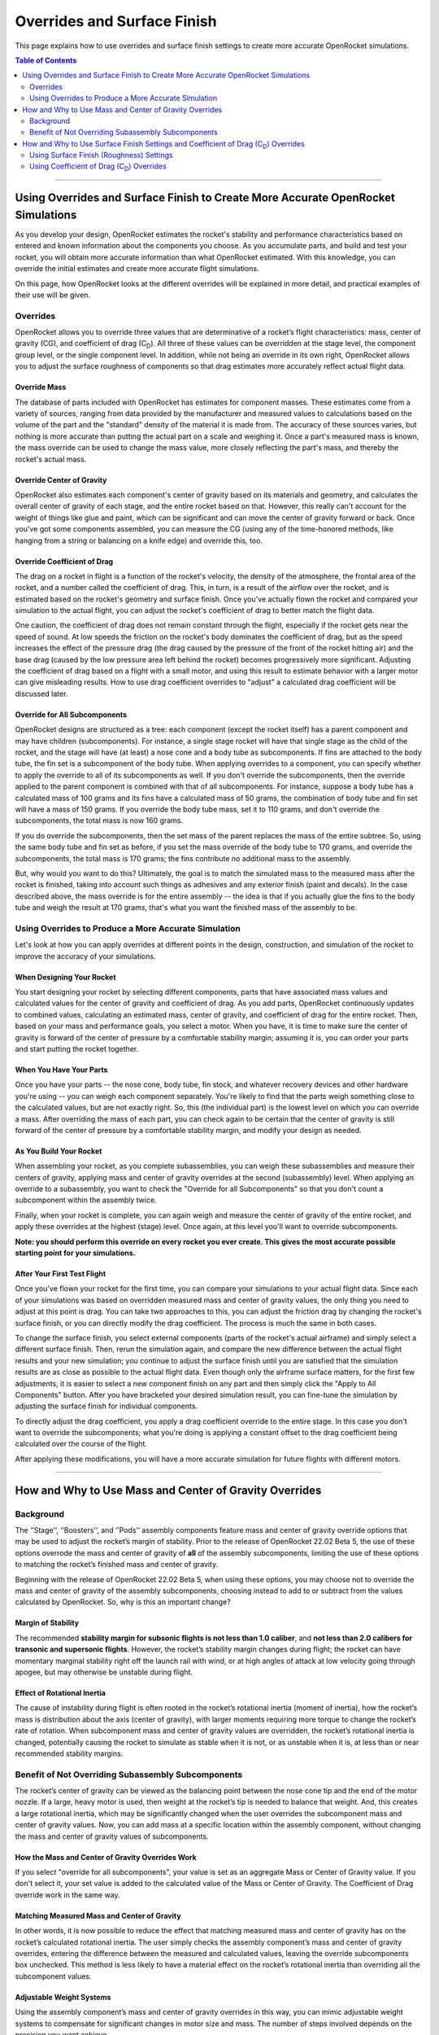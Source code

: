 ****************************
Overrides and Surface Finish
****************************

This page explains how to use overrides and surface finish settings to create more accurate OpenRocket simulations.

.. contents:: Table of Contents
   :depth: 2
   :local:
   :backlinks: none

----

Using Overrides and Surface Finish to Create More Accurate OpenRocket Simulations
=================================================================================

As you develop your design, OpenRocket estimates the rocket's stability and performance characteristics based on entered
and known information about the components you choose. As you accumulate parts, and build and test your rocket, you will
obtain more accurate information than what OpenRocket estimated. With this knowledge, you can override the initial
estimates and create more accurate flight simulations.

On this page, how OpenRocket looks at the different overrides will be explained in more detail, and practical examples
of their use will be given.

Overrides
---------

OpenRocket allows you to override three values that are determinative of a rocket’s flight characteristics: mass, center
of gravity (CG), and coefficient of drag (C\ :sub:`D`). All three of these values can be overridden at the stage level,
the component group level, or the single component level. In addition, while not being an override in its own right,
OpenRocket allows you to adjust the surface roughness of components so that drag estimates more accurately reflect
actual flight data.

Override Mass
~~~~~~~~~~~~~

The database of parts included with OpenRocket has estimates for component masses. These estimates come from a variety
of sources, ranging from data provided by the manufacturer and measured values to calculations based on the volume of
the part and the "standard" density of the material it is made from. The accuracy of these sources varies, but nothing
is more accurate than putting the actual part on a scale and weighing it. Once a part's measured mass is known, the mass
override can be used to change the mass value, more closely reflecting the part's mass, and thereby the rocket's actual
mass.

Override Center of Gravity
~~~~~~~~~~~~~~~~~~~~~~~~~~

OpenRocket also estimates each component's center of gravity based on its materials and geometry, and calculates the
overall center of gravity of each stage, and the entire rocket based on that. However, this really can't account for
the weight of things like glue and paint, which can be significant and can move the center of gravity forward or back.
Once you've got some components assembled, you can measure the CG (using any of the time-honored methods, like hanging
from a string or balancing on a knife edge) and override this, too.

Override Coefficient of Drag
~~~~~~~~~~~~~~~~~~~~~~~~~~~~

The drag on a rocket in flight is a function of the rocket's velocity, the density of the atmosphere, the frontal area
of the rocket, and a number called the coefficient of drag. This, in turn, is a result of the airflow over the rocket,
and is estimated based on the rocket's geometry and surface finish. Once you've actually flown the rocket and compared
your simulation to the actual flight, you can adjust the rocket's coefficient of drag to better match the flight data.

One caution, the coefficient of drag does not remain constant through the flight, especially if the rocket gets near the
speed of sound. At low speeds the friction on the rocket's body dominates the coefficient of drag, but as the speed
increases the effect of the pressure drag (the drag caused by the pressure of the front of the rocket hitting air) and
the base drag (caused by the low pressure area left behind the rocket) becomes progressively more significant. Adjusting
the coefficient of drag based on a flight with a small motor, and using this result to estimate behavior with a larger
motor can give misleading results. How to use drag coefficient overrides to "adjust" a calculated drag coefficient will
be discussed later.

Override for All Subcomponents
~~~~~~~~~~~~~~~~~~~~~~~~~~~~~~

OpenRocket designs are structured as a tree: each component (except the rocket itself) has a parent component and may
have children (subcomponents). For instance, a single stage rocket will have that single stage as the child of the rocket,
and the stage will have (at least) a nose cone and a body tube as subcomponents. If fins are attached to the body tube,
the fin set is a subcomponent of the body tube. When applying overrides to a component, you can specify whether to apply
the override to all of its subcomponents as well. If you don't override the subcomponents, then the override applied to
the parent component is combined with that of all subcomponents. For instance, suppose a body tube has a calculated mass
of 100 grams and its fins have a calculated mass of 50 grams, the combination of body tube and fin set will have a mass
of 150 grams. If you override the body tube mass, set it to 110 grams, and don't override the subcomponents, the total
mass is now 160 grams.

If you do override the subcomponents, then the set mass of the parent replaces the mass of the entire subtree. So, using
the same body tube and fin set as before, if you set the mass override of the body tube to 170 grams, and override the
subcomponents, the total mass is 170 grams; the fins contribute no additional mass to the assembly.

But, why would you want to do this? Ultimately, the goal is to match the simulated mass to the measured mass after the
rocket is finished, taking into account such things as adhesives and any exterior finish (paint and decals). In the case
described above, the mass override is for the entire assembly -- the idea is that if you actually glue the fins to the
body tube and weigh the result at 170 grams, that's what you want the finished mass of the assembly to be.

Using Overrides to Produce a More Accurate Simulation
-----------------------------------------------------

Let's look at how you can apply overrides at different points in the design, construction, and simulation of the rocket
to improve the accuracy of your simulations.

When Designing Your Rocket
~~~~~~~~~~~~~~~~~~~~~~~~~~

You start designing your rocket by selecting different components, parts that have associated mass values and calculated
values for the center of gravity and coefficient of drag. As you add parts, OpenRocket continuously updates to combined
values, calculating an estimated mass, center of gravity, and coefficient of drag for the entire rocket. Then, based on
your mass and performance goals, you select a motor. When you have, it is time to make sure the center of gravity is
forward of the center of pressure by a comfortable stability margin; assuming it is, you can order your parts and start
putting the rocket together.

When You Have Your Parts
~~~~~~~~~~~~~~~~~~~~~~~~

Once you have your parts -- the nose cone, body tube, fin stock, and whatever recovery devices and other hardware you're
using -- you can weigh each component separately. You're likely to find that the parts weigh something close to the
calculated values, but are not exactly right. So, this (the individual part) is the lowest level on which you can
override a mass. After overriding the mass of each part, you can check again to be certain that the center of gravity
is still forward of the center of pressure by a comfortable stability margin, and modify your design as needed.

As You Build Your Rocket
~~~~~~~~~~~~~~~~~~~~~~~~

When assembling your rocket, as you complete subassemblies, you can weigh these subassemblies and measure their centers
of gravity, applying mass and center of gravity overrides at the second (subassembly) level. When applying an override
to a subassembly, you want to check the "Override for all Subcomponents" so that you don't count a subcomponent within
the assembly twice.

Finally, when your rocket is complete, you can again weigh and measure the center of gravity of the entire rocket, and
apply these overrides at the highest (stage) level. Once again, at this level you'll want to override subcomponents.

**Note: you should perform this override on every rocket you ever create. This gives the most accurate possible starting
point for your simulations.**

After Your First Test Flight
~~~~~~~~~~~~~~~~~~~~~~~~~~~~

Once you've flown your rocket for the first time, you can compare your simulations to your actual flight data. Since
each of your simulations was based on overridden measured mass and center of gravity values, the only thing you need to
adjust at this point is drag. You can take two approaches to this, you can adjust the friction drag by changing the
rocket's surface finish, or you can directly modify the drag coefficient. The process is much the same in both cases.

To change the surface finish, you select external components (parts of the rocket's actual airframe) and simply select
a different surface finish. Then, rerun the simulation again, and compare the new difference between the actual flight
results and your new simulation; you continue to adjust the surface finish until you are satisfied that the simulation
results are as close as possible to the actual flight data. Even though only the airframe surface matters, for the first
few adjustments, it is easier to select a new component finish on any part and then simply click the "Apply to All Components"
button. After you have bracketed your desired simulation result, you can fine-tune the simulation by adjusting the surface
finish for individual components.

To directly adjust the drag coefficient, you apply a drag coefficient override to the entire stage. In this case you
don't want to override the subcomponents; what you're doing is applying a constant offset to the drag coefficient
being calculated over the course of the flight.

After applying these modifications, you will have a more accurate simulation for future flights with different motors.

----

How and Why to Use Mass and Center of Gravity Overrides
=======================================================

Background
----------

The ‘’Stage’‘, ‘’Boosters’‘, and ‘’Pods’‘ assembly components feature mass and center of gravity override options that
may be used to adjust the rocket’s margin of stability. Prior to the release of OpenRocket 22.02 Beta 5, the use of these
options overrode the mass and center of gravity of **all** of the assembly subcomponents, limiting the use of these
options to matching the rocket’s finished mass and center of gravity.

Beginning with the release of OpenRocket 22.02 Beta 5, when using these options, you may choose not to override the mass
and center of gravity of the assembly subcomponents, choosing instead to add to or subtract from the values calculated
by OpenRocket. So, why is this an important change?

.. _margin_of_stability:

Margin of Stability
~~~~~~~~~~~~~~~~~~~

The recommended **stability margin for subsonic flights is not less than 1.0 caliber**, and **not less than 2.0 calibers
for transonic and supersonic flights**. However, the rocket’s stability margin changes during flight; the rocket can have
momentary marginal stability right off the launch rail with wind, or at high angles of attack at low velocity going
through apogee, but may otherwise be unstable during flight.

Effect of Rotational Inertia
~~~~~~~~~~~~~~~~~~~~~~~~~~~~~

The cause of instability during flight is often rooted in the rocket’s rotational inertia (moment of inertia), how the
rocket’s mass is distribution about the axis (center of gravity), with larger moments requiring more torque to change
the rocket’s rate of rotation. When subcomponent mass and center of gravity values are overridden, the rocket’s rotational
inertia is changed, potentially causing the rocket to simulate as stable when it is not, or as unstable when it is, at
less than or near recommended stability margins.

Benefit of Not Overriding Subassembly Subcomponents
---------------------------------------------------

The rocket’s center of gravity can be viewed as the balancing point between the nose cone tip and the end of the motor
nozzle. If a large, heavy motor is used, then weight at the rocket’s tip is needed to balance that weight. And, this
creates a large rotational inertia, which may be significantly changed when the user overrides the subcomponent mass and
center of gravity values. Now, you can add mass at a specific location within the assembly component, without changing
the mass and center of gravity values of subcomponents.

How the Mass and Center of Gravity Overrides Work
~~~~~~~~~~~~~~~~~~~~~~~~~~~~~~~~~~~~~~~~~~~~~~~~~

If you select "override for all subcomponents", your value is set as an aggregate Mass or Center of Gravity value. If
you don't select it, your set value is added to the calculated value of the Mass or Center of Gravity. The Coefficient of
Drag override work in the same way.

Matching Measured Mass and Center of Gravity
~~~~~~~~~~~~~~~~~~~~~~~~~~~~~~~~~~~~~~~~~~~~

In other words, it is now possible to reduce the effect that matching measured mass and center of gravity has on the
rocket’s calculated rotational inertia. The user simply checks the assembly component’s mass and center of gravity
overrides, entering the difference between the measured and calculated values, leaving the override subcomponents box
unchecked. This method is less likely to have a material effect on the rocket’s rotational inertia than overriding all
the subcomponent values.

Adjustable Weight Systems
~~~~~~~~~~~~~~~~~~~~~~~~~

Using the assembly component’s mass and center of gravity overrides in this way, you can mimic adjustable weight systems
to compensate for significant changes in motor size and mass. The number of steps involved depends on the precision you
want achieve.

The approaches described below assume that you have a completed design that you will be making changes to; The steps
below describe how to make the changes to the "A simple model rocket" example include with OpenRocket.

Simplified Approach
~~~~~~~~~~~~~~~~~~~

The simplified approach has three basic steps.

The first step is to place a *Mass Component* inside the airframe, to match the rocket’s **flight ready** measured weight
and center of gravity (without a motor); it doesn't matter which component it is put inside of because you should position
it relative to the "Tip of the nose cone", entering your measured distance from the rocket's nose cone tip to the rocket's
actual center of gravity.

The second step, going to the *Stage configuration* pane, is to enter the distance from the tip of the nose cone to the
center of your adjustable weight as the *Override center of gravity* distance.

The third step is really two companion steps, you select your preferred motor configuration, and, on the
*Stage configuration* pane, you adjust the mass override value until you have a comfortable margin of stability between
the center of gravity and center of pressure (see, :ref:`Margin of Stability <margin_of_stability>`). Then, last of all, **don't forget to actually
add that amount of weight to your rocket's adjustable weight system**.

After that, before you head out to the range, actually install the motor (without the igniter) and verify the margin of
stability; it's always nice to put markers on the rocket, blue for the center of gravity and red for the center of pressure.

Precision Approach
~~~~~~~~~~~~~~~~~~

The highest level of precision requires that the mass overrides be used for **each component** and **each subassembly**,
and, finally, at the **stage** level. To achieve this precision, there are a few additional steps:

1. Lay out, weigh, and enter the mass override for each of the parts.
2. Using the component tree as your reference, identify each component that has one or more subcomponents under it.
   These components will be referred to as parents and the component and its subcomponents, together, will be called a
   subassembly; oft times there are nested subcomponents and each component with a subcomponent is a parent.
3. While building the rocket, each time a subassembly is completed, weigh that subassembly and enter the mass override
   value on the parent's configuration override tab, checking the "Override mass and CG of all subcomponents" box. This will
   take into account the additional mass of adhesives, fasteners, and the like.

From here, follow the `Simplified Approach`_ steps, above, which describes how to make the remaining changes.

As stated before, before you head out to the range, **actually install the motor (without the igniter) and *verify the
margin of stability***; again, it's always nice to put markers on the rocket, blue for the center of gravity and red for
the center of pressure.

----

How and Why to Use Surface Finish Settings and Coefficient of Drag (C\ :sub:`D`) Overrides
==========================================================================================

When you have finished your rocket, and adjusted the mass and center of gravity overrides as described above, there are
two remaining factors affecting flight performance that can be adjusted, the rocket's coefficient of drag and surface
finish (roughness). After you have flown your rocket and collected flight data (using an altimeter or other device),
you can compare the actual flight results to the OpenRocket simulation projections and make changes to the rocket's
(C\ :sub:`D`) or surface finish to bring the simulated results in line with the actual collected fight data.

The first step is usually bracketing the desire drag coefficient by changing the rocket's *Surface Finish*, and the
second is fine tuning the (C\ :sub:`D`) with the *Stage* level override. You can adjust the rocket's (C\ :sub:`D`) by
changing its surface roughness or by overriding its overall (C\ :sub:`D`), or a combination of both, depending upon the
precision you desire.

Using Surface Finish (Roughness) Settings
-----------------------------------------

The surface finish that you use for your rocket affects how air flows over the airframe (the smoother the surface, the
less the resistance; the rougher the surface, the greater the resistance). And, another word for this resistance is drag.
So, an adjustment to surface roughness changes the rocket's (C\ :sub:`D`).

As with other component specific characteristics, each component has its own *Surface Finish* setting, although you can
change the *Surface Finish* of every component by left-clicking the *Set for all* button on any *Appearance* tab. This
is similar to the override subcomponents feature, but only changes the components that exist at the time it us used;
parts added after using the *Set for all* feature will have the default roughness. OpenRocket allows you to select one
of five roughness settings, *Rough*, *Unfinished*, *Regular paint*, *Smooth paint*, and *Polished*, each with a
decreasing (C\ :sub:`D`) from rough to polished.

Using your actual collected flight data, by making the exterior of your rocket's surface rougher or smoother, you are
changing the rocket's overall (C\ :sub:`D`) without overriding the (C\ :sub:`D`) of any components. This method retains
all of the component (C\ :sub:`D`) values and does not affect the simulation's ability to calculate the natural
(C\ :sub:`D`) variations caused by changes in velocity and atmospheric density during flight.

When making changes using this method, a change is made to the *Surface Finish* setting, the simulation is rerun, and
the results compared. You then repeat this until you have bracketed the comparison between the actual collected flight
results and the simulation results. Then, out of the two bracketing simulations, set the *Surface Finish* to the setting
used in the simulation with the lowest results. If you want even more precision, adjust the Rocket's (C\ :sub:`D`) as
described below.

Using Coefficient of Drag (C\ :sub:`D`) Overrides
-------------------------------------------------

How the Stage Coefficient of Drag Override Works
~~~~~~~~~~~~~~~~~~~~~~~~~~~~~~~~~~~~~~~~~~~~~~~~

If you select "override for all subcomponents", your value is set as an aggregate (C\ :sub:`D`) value. If you don't
select it, your set value is added to the calculated value. This is consistent with how the mass and CG overrides work.

Using the Stage Coefficient of Drag Override
~~~~~~~~~~~~~~~~~~~~~~~~~~~~~~~~~~~~~~~~~~~~

The coefficient of drag relates to a thing's resistance to airflow, and changes with velocity and the density of the
atmosphere, especially if the rocket gets near the speed of sound. Only the rocket's exterior components that comprise
the airframe of the rocket are exposed to the flow of air over the rocket and have a (C\ :sub:`D`) value that affects
flight performance. And adjusting the coefficient of drag for the entire rocket based on a flight with a small motor,
then using those results to estimate behavior with a larger motor can give misleading results. Because of this, and the
practical impossibility for most users to measure the drag of each component, or the finished rocket for that matter,
*overriding the (*C\ :sub:`D`*) at the component and subassembly levels is* **NOT recommended**.

However, armed with actual collected flight data, you can add or subtract from the rocket's overall (C\ :sub:`D`) at the
"Stage" level by NOT overriding the (C\ :sub:`D`) of subcomponents. Practically speaking, this method retains all of the
individual component (C\ :sub:`D`) values, but nudges the (C\ :sub:`D`) of the entire rocket just a bit more. And,
OpenRocket uses this nudge to more closely match actual flight and simulation results, *without affecting the simulation's
ability to calculate the natural (*C\ :sub:`D`*) variations caused by changes in velocity and atmospheric density during
flight*.

When making changes using this method, a change is made to the (C\ :sub:`D`), the simulation is rerun, and the results
compared. You then repeat this until you are satisfied with the comparison between the actual collected flight results
and the simulation results.
